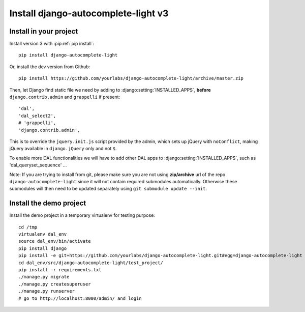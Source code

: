 Install django-autocomplete-light v3
====================================

Install in your project
-----------------------

Install version 3 with :pip:ref:`pip install`::

    pip install django-autocomplete-light

Or, install the dev version from Github::

    pip install https://github.com/yourlabs/django-autocomplete-light/archive/master.zip

Then, let Django find static file we need by adding to
:django:setting:`INSTALLED_APPS`, **before** ``django.contrib.admin`` and
``grappelli`` if present::

    'dal',
    'dal_select2',
    # 'grappelli',
    'django.contrib.admin',

This is to override the ``jquery.init.js`` script provided by the admin, which
sets up jQuery with ``noConflict``, making jQuery available in
``django.jQuery`` only and not ``$``.

To enable more DAL functionalities we will have to add other DAL apps
to :django:setting:`INSTALLED_APPS`, such as 'dal_queryset_sequence' ...

Note: If you are trying to install from git, please make sure you are not using
**zip/archive** url of the repo ``django-autocomplete-light`` since it will not
contain required submodules automatically. Otherwise these submodules will then
need to be updated separately using ``git submodule update --init``.

Install the demo project
------------------------

Install the demo project in a temporary virtualenv for testing purpose::

    cd /tmp
    virtualenv dal_env
    source dal_env/bin/activate
    pip install django
    pip install -e git+https://github.com/yourlabs/django-autocomplete-light.git#egg=django-autocomplete-light
    cd dal_env/src/django-autocomplete-light/test_project/
    pip install -r requirements.txt
    ./manage.py migrate
    ./manage.py createsuperuser
    ./manage.py runserver
    # go to http://localhost:8000/admin/ and login
